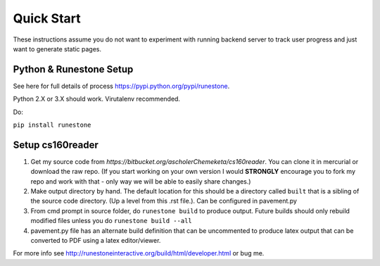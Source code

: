 
Quick Start
=============================

These instructions assume you do not want to experiment with running backend server to track user progress and just want to generate static pages.

Python & Runestone Setup
--------------------------------------------

See here for full details of process `<https://pypi.python.org/pypi/runestone>`_.

Python 2.X or 3.X should work. Virutalenv recommended.

Do:

``pip install runestone``



Setup cs160reader
--------------------------------------------

#. Get my source code from `https://bitbucket.org/ascholerChemeketa/cs160reader`. You can clone it in mercurial or download the raw repo. (If you start working on your own version I would **STRONGLY** encourage you to fork my repo and work with that - only way we will be able to easily share changes.)
#. Make output directory by hand. The default location for this should be a directory called ``built`` that is a sibling of the source code directory. (Up a level from this .rst file.). Can be configured in pavement.py
#. From cmd prompt in source folder, do ``runestone build`` to produce output. Future builds should only rebuild modified files unless you do ``runestone build --all``
#. pavement.py file has an alternate build definition that can be uncommented to produce latex output that can be converted to PDF using a latex editor/viewer.


For more info see `<http://runestoneinteractive.org/build/html/developer.html>`_ or bug me.
